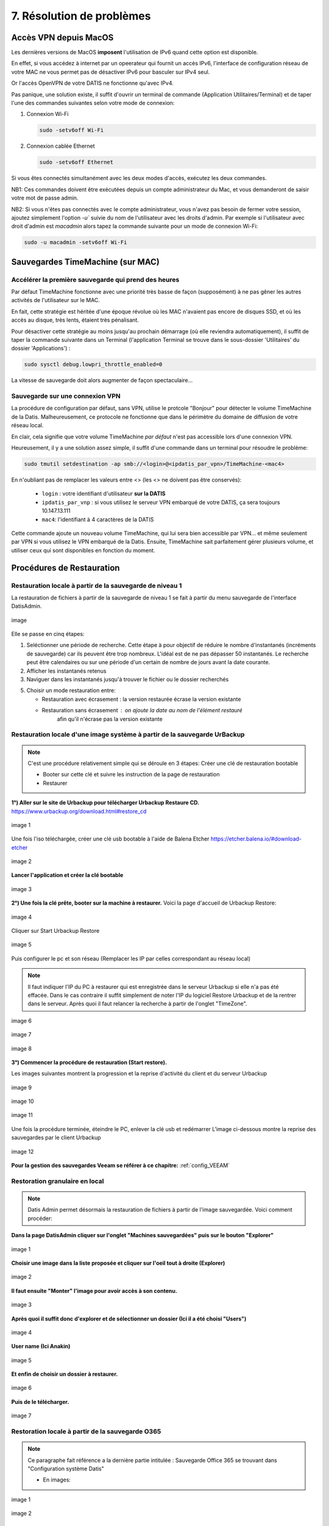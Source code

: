 7. Résolution de problèmes
==========================

Accès VPN depuis MacOS
----------------------

Les dernières versions de MacOS **imposent** l'utilisation de IPv6 quand cette option est disponible.

En effet, si vous accédez à internet par un opeerateur qui fournit un accès IPv6, l'interface de 
configuration réseau de votre MAC ne vous permet pas de désactiver IPv6 pour basculer
sur IPv4 seul.

Or l'accès OpenVPN de votre DATIS ne fonctionne qu'avec IPv4.

Pas panique, une solution existe, il suffit d'ouvrir un terminal de commande 
(Application Utilitaires/Terminal) et de taper l'une des commandes suivantes 
selon votre mode de connexion:

1. Connexion Wi-Fi

   .. code-block:: bash
      
      sudo -setv6off Wi-Fi

2. Connexion cablée Ethernet

   .. code-block:: bash

      sudo -setv6off Ethernet

Si vous êtes connectés simultanément avec les deux modes d'accès, exécutez les deux commandes.

NB1: Ces commandes doivent être exécutées depuis un compte administrateur 
du Mac, et vous demanderont de saisir votre mot de passe admin.

NB2: Si vous n'êtes pas connectés avec le compte administrateur, vous n'avez pas besoin de 
fermer votre session, ajoutez simplement l'option `-u`` suivie du nom de l'utilisateur avec les droits d'admin. 
Par exemple si l'utilisateur avec droit d'admin est `macadmin` alors tapez la commande suivante pour un mode de connexion Wi-Fi:

.. code-block:: bash

   sudo -u macadmin -setv6off Wi-Fi



Sauvegardes TimeMachine (sur MAC)
---------------------------------

Accélérer la première sauvegarde qui prend des heures
^^^^^^^^^^^^^^^^^^^^^^^^^^^^^^^^^^^^^^^^^^^^^^^^^^^^^

Par défaut TimeMachine fonctionne avec une priorité très basse de façon (supposément) à ne pas gêner les autres activités de l'utilisateur sur le MAC.

En fait, cette stratégie est héritée d'une époque révolue où les MAC n'avaient pas encore de disques SSD, et où les accès au disque, très lents, étaient très pénalisant.

Pour désactiver cette stratégie au moins jusqu'au prochain démarrage (où elle reviendra automatiquement), il suffit de taper la commande suivante dans un Terminal (l'application Terminal se trouve dans le sous-dossier 'Utilitaires' du dossier 'Applications') :

.. code-block:: bash

   sudo sysctl debug.lowpri_throttle_enabled=0

La vitesse de sauvegarde doit alors augmenter de façon spectaculaire...

Sauvegarde sur une connexion VPN
^^^^^^^^^^^^^^^^^^^^^^^^^^^^^^^^

La procédure de configuration par défaut, sans VPN, utilise le protcole "Bonjour" pour détecter le volume TimeMachine de la Datis.
Malheureusement, ce protocole ne fonctionne que dans le périmètre du domaine de diffusion de votre réseau local.

En clair, cela signifie que votre volume TimeMachine *par défaut* n'est pas accessible lors d'une connexion VPN.

Heureusement, il y a une solution assez simple, il suffit d'une commande dans un terminal pour résoudre le problème:

.. code-block:: bash

   sudo tmutil setdestination -ap smb://<login>@<ipdatis_par_vpn>/TimeMachine-<mac4>


En n'oubliant pas de remplacer les valeurs entre <> (les <> ne doivent pas être conservés):

  * ``login`` : votre identifiant d'utilisateur **sur la DATIS** 
  * ``ipdatis_par_vnp`` : si vous utilisez le serveur VPN embarqué de votre DATIS, ça sera toujours 10.147.13.111 
  * ``mac4``: l'identifiant à 4 caractères de la DATIS


Cette commande ajoute un nouveau volume TimeMachine, qui lui sera bien accessible par VPN... et même seulement par VPN si vous utilisez le VPN embarqué de la Datis.
Ensuite, TimeMachine sait parfaitement gérer plusieurs volume, et utiliser ceux qui sont disponibles en fonction du moment.


Procédures de Restauration
--------------------------

Restauration locale à partir de la sauvegarde de niveau 1
^^^^^^^^^^^^^^^^^^^^^^^^^^^^^^^^^^^^^^^^^^^^^^^^^^^^^^^^^

La restauration de fichiers à partir de la sauvegarde de 
niveau 1 se fait à partir du menu sauvegarde de l'interface DatisAdmin.

.. figure:: ./Figures/DatisAdmin_restor4.png
  :width: 480px
  :align: center

  image

Elle se passe en cinq étapes:

1. Seléctionner une période de recherche. Cette étape à pour objectif 
   de réduire le nombre  d'instantanés (incréments de sauvegarde)
   car ils peuvent être trop nombreux. L'idéal est de ne pas dépasser 50 instantanés.
   Le recherche peut être calendaires ou sur une période d'un certain 
   de nombre de jours avant la date courante. 

2. Afficher les instantanés retenus

3. Naviguer dans les instantanés jusqu'à trouver le fichier ou le dossier
   recherchés

5. Choisir un mode restauration entre:
   
   * Restauration avec écrasement : la version restaurée écrase la version existante
   * Restauration sans écrasement : on ajoute la date au nom de l'élément restauré 
      afin qu'il n'écrase pas la version existante


Restauration locale d'une image système à partir de la sauvegarde UrBackup
^^^^^^^^^^^^^^^^^^^^^^^^^^^^^^^^^^^^^^^^^^^^^^^^^^^^^^^^^^^^^^^^^^^^^^^^^^
.. NOTE::
  C'est une procédure relativement simple qui se déroule en 3 étapes:
  Créer une clé de restauration bootable

  * Booter sur cette clé et suivre les instruction de la page de restauration
  * Restaurer

**1°) Aller sur le site de Urbackup pour télécharger Urbackup Restaure CD.**
https://www.urbackup.org/download.html#restore_cd

.. figure:: ./Figures2/1_urbackup_restore_usb.png
  :width: 480px
  :align: center

  image 1


Une fois l'iso téléchargée, créer une clé usb bootable à l'aide de Balena Etcher
https://etcher.balena.io/#download-etcher

.. figure:: ./Figures2/2_etcher.png
  :width: 480px
  :align: center
  
  image 2



**Lancer l'application et créer la clé bootable**

.. figure:: ./Figures2/3_usb_boot.png
  :width: 480px
  :align: center

  image 3


**2°) Une fois la clé prête, booter sur la machine à restaurer.**
Voici la page d'accueil de Urbackup Restore:

.. figure:: ./Figures2/4_Accueil_urbackup.png
  :width: 480px
  :align: center

  image 4


Cliquer sur Start Urbackup Restore

.. figure:: ./Figures2/5_Accueil_Urbackup.png
  :width: 480px
  :align: center

  image 5


Puis configurer le pc et son réseau (Remplacer les IP par celles correspondant au réseau local)

.. NOTE::
  Il faut indiquer l'IP du PC à restaurer qui est enregistrée dans le serveur Urbackup si elle n'a pas été effacée.
  Dans le cas contraire il suffit simplement de noter l'IP du logiciel Restore Urbackup et de la
  rentrer dans le serveur. Après quoi il faut relancer la recherche à partir de l'onglet "TimeZone".


.. figure:: ./Figures2/6_Edit_Networking.png
  :width: 480px
  :align: center

  image 6


.. figure:: ./Figures2/6_Edit_log_server.png
  :width: 480px
  :align: center

  image 7


.. figure:: ./Figures2/6_Edit_PC.png
  :width: 480px
  :align: center

  image 8

**3°) Commencer la procédure de restauration (Start restore).**

Les images suivantes montrent la progression et la reprise d'activité du client et du serveur Urbackup

.. figure:: ./Figures2/7_Start_restore.png
  :width: 480px
  :align: center

  image 9

.. figure:: ./Figures2/8_Restoring.png
  :width: 480px
  :align: center

  image 10

.. figure:: ./Figures2/9_urbackup_activité.png
  :width: 480px
  :align: center

  image 11


Une fois la procédure terminée, éteindre le PC, enlever la clé usb et redémarrer
L'image ci-dessous montre la reprise des sauvegardes par le client Urbackup

.. figure:: ./Figures2/10_save_image.png
  :width: 480px
  :align: center

  image 12


**Pour la gestion des sauvegardes Veeam se référer à ce chapitre:**
:ref:`config_VEEAM`

 

Restoration granulaire en local
^^^^^^^^^^^^^^^^^^^^^^^^^^^^^^^

.. NOTE::
  Datis Admin permet désormais la restauration de fichiers à partir de l'image 
  sauvegardée. Voici comment procéder:

**Dans la page DatisAdmin cliquer sur l'onglet "Machines sauvegardées" puis sur le bouton
"Explorer"** 

.. figure:: ./Figures2/Selection_012.png
  :width: 480px
  :align: center

  image 1


**Choisir une image dans la liste proposée et cliquer sur l'oeil tout à droite (Explorer)**

.. figure:: ./Figures2/Selection_013.png
  :width: 480 px
  :align: center

  image 2


**Il faut ensuite "Monter" l'image pour avoir accès à son contenu.**

.. figure:: ./Figures2/Selection_014.png
  :width: 480px
  :align: center

  image 3


**Après quoi il suffit donc d'explorer et de sélectionner un dossier (Ici il a été choisi "Users")**

.. figure:: ./Figures2/Selection_015.png
  :width: 480px
  :align: center

  image 4


**User name (Ici Anakin)**

.. figure:: ./Figures2/Selection_016.png
  :width: 480px
  :align: center

  image 5


**Et enfin de choisir un dossier à restaurer.**

.. figure:: ./Figures2/Selection_017.png
  :width: 480px
  :align: center

  image 6


**Puis de le télécharger.**

.. figure:: ./Figures2/Selection_018.png
  :width: 480px
  :align: center

  image 7  


Restoration locale à partir de la sauvegarde O365
^^^^^^^^^^^^^^^^^^^^^^^^^^^^^^^^^^^^^^^^^^^^^^^^^

.. NOTE::
  Ce paragraphe fait référence a la dernière partie intitulée : Sauvegarde Office 365
  se trouvant dans "Configuration système Datis" 

  * En images:

.. figure:: ./Figures_o365/3_onedrive_saves.png
  :width: 480px
  :align: center

  image 1

.. figure:: ./Figures_o365/4_explorer.png
  :width: 480px
  :align: center

  image 2



Restauration Datis complète depuis sauvegarde distante
^^^^^^^^^^^^^^^^^^^^^^^^^^^^^^^^^^^^^^^^^^^^^^^^^^^^^^

Pour cette opération vous aurez besoin des éléments suivants:

1. Une clef USB d'Installation (la même que pour une installation initiale)
   Vous pouvez créer une clef installation à partir d'un fichier image au format ISO.
   Si vous disposez pas déjà de ce fichier, vous pouvez le réclamer auprès 
   du `support technique Inspeere <mailto:support@inspeere.com>`_

2. Vos trois clefs d'activation du contrat Datis
   Si vous ne les avez pas conservées, vous pouvez les réclamer 
   auprès du `support technique Inspeere <mailto:support@inspeere.com>`_

3. La clef de chiffrement des données de sauvegarde.
   Vous devez être en possession de cette clef, ou avoir établi un protocole 
   pour sa conservation avec le prestatire en charge de l'installation initiale.
   N'hésitez pas à contacter le `support technique Inspeere <mailto:support@inspeere.com>`_ 
   à ce sujet.

4. Un équipement cible de la restauration.
   Soit la DatisBox originale dont le contenu sera écrasé, soit un nouvel équipement 
   compatible avec le système Datis.
   S'il n'est pas fourni par Inspeere, vous pouvez contacter le 
   `support technique Inspeere <mailto:support@inspeere.com>`_ pour vérifier sa compatibilité.

5. Un écran/clavier ou une console compatible avec l'équipement.
   NB: Si le BIOS a été préconfiguré au préalable et que les disques sont vierge, 
   il est possible de lancer une installation _headless_ en mode totalement 
   automatique.


L'opération de restauration est très simple:

1. Insérer la clef USB dans un port USB3 disponible

2. Démarrer l'équipement.
   Optionnel: en appelant le menu BIOS pour configurer 
   les paramètres du BIOS pour un fonctionnement optimal:
   - Activation du mode hotplug des disques
   - Réduction de la mémoire vidéo partagée au minimum (processeurs AMD)
   - Activation du redémarrage automatique en cas de coupure de courant
   Quitter le BIOS et démarrer sur la clef USB

3. Attendre la fin de l'installation initiale.
   La fin de l'installation est signalée par l'envoi d'un message de 
   terminaison par la Datis à un destinataire convenu d'avance.
   (Contacter le `support technique Inspeere <mailto:support@inspeere.com>`_ 
   pour changer ou vérifier ce destinataire.)
   Le mail contient le lien vers la page de restoration.

4. A défaut de recevoir le mail signalant la fin de l'étape précédente,
   vous pouvez naviguer directement sur la page http://saferbox-XXXX.local/restore/
   où XXXX représente les 4 derniers digits de l'adresse MAC de l'équipement.
   Cette page devient accessible après environ 10-15 minutes d'installation
   (astuce: patientez tant que les indicateurs d'activité des disques sont allumés) 

5. Renseignez les champs du formulaire de restauration avec les informations demandées 
   (clefs d'activation, clef de déchiffrement des disques, mot de passe administrateur)

6. Patientez jusqu'à la réception des messages de fin de restauration ET d'installation des des services (au minimum deux messages):

   * Datisadmin
   * Sauvegarde des postes
   * Autres services en option (p. ex Nextcloud)
      La durée de la restauration est de 40 mins minimum pour rétablir l'ensemble des services.
      Elle dépend du volume de données et de la bande passante disponible.
      Sur une connexion Internet par fibre Gbit, la vitesse de restauration sera au maximum de 110GO/h.
      Néanmoins, sur une connexion partagée, le débit est souvent moindre.  


.. note::
    Pour les clients qui n'ont pas une bande passante suffisante, Inspeere  ou 
    votre prestataire peuvent vous fournir un service de restauration à 
    partir de leur réseau.

    Dans ce cas vous recevez une Datis pré-restaurée mais chiffrée, dans laquelle il 
    ne reste plus qu'à insérer la clef de déchiffrement.


.. _reconfigurer_le_pare_feu:

Reconfigurer le pare-feux Windows après installation d'un agent UrBackup
------------------------------------------------------------------------

La procédure de reconfiguration est très simple, en 9 étapes:

1. Ouvrir le menu paramètres

.. figure:: 1_menu_paramètres.png
  :width: 480px
  :align: center

  image 1

2. Cliquer sur Mise à jour et sécurité

.. figure:: 2_mises_a_jour_et_securite.png
  :width: 480px
  :align: center

  image 2


3. Cliquer à gauche sur Sécurité windows

.. figure:: 3_securite_windows.png 
  :width: 480px
  :align: center

  image 3


4. Cliquer sur Pare-feu et protection réseau

.. figure:: 4_parefeux.png
  :width: 480px
  :align: center

  image 4


5. Cliquer sur la ligne 'Autoriser une application via le pare-feu'

.. figure:: 5_autoriser_app_parefeux.png
  :width: 480px
  :align: center

  image 5


6. Cliquer sur le bouclier 'Modifier les paramètres'

.. figure:: 6_modifier_parametres.png
  :width: 480px
  :align: center

  image 6


7. Faire défiler et sélectionner la ligne 'UrBackupClientBackend' 

.. figure:: 7_ligne_urbackup.png
  :width: 480px
  :align: center

  image 7


8. Cocher les cases pour activer les deux profils privé et public

.. figure:: 8_cocher_les_cases.png
  :width: 480px
  :align: center

  image 8


9. Cliquer sur Ok pour valider

.. figure:: 9_cliquer_ok_valider.png
  :width: 480px
  :align: center

  image 9

